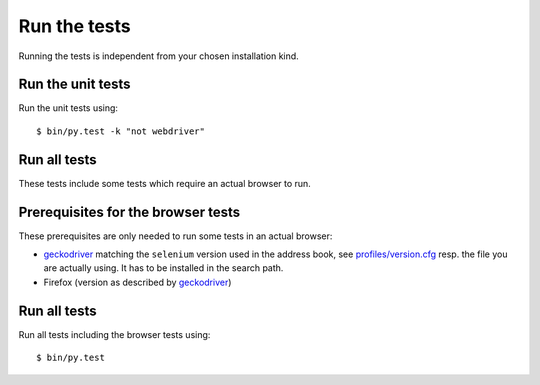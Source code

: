 .. _runthetests:

Run the tests
=============

Running the tests is independent from your chosen installation kind.


Run the unit tests
------------------

Run the unit tests using::

  $ bin/py.test -k "not webdriver"

Run all tests
-------------

These tests include some tests which require an actual browser to run.

Prerequisites for the browser tests
-----------------------------------

These prerequisites are only needed to run some tests in an actual browser:

* `geckodriver`_ matching the ``selenium`` version used in the address book,
  see `profiles/version.cfg`_ resp. the file you are actually using. It has to
  be installed in the search path.

* Firefox (version as described by `geckodriver`_)

Run all tests
-------------

Run all tests including the browser tests using::

   $ bin/py.test

.. _geckodriver : https://github.com/mozilla/geckodriver/releases
.. _`profiles/version.cfg` : https://bitbucket.org/icemac/icemac.addressbook/src/default/profiles/versions.cfg
